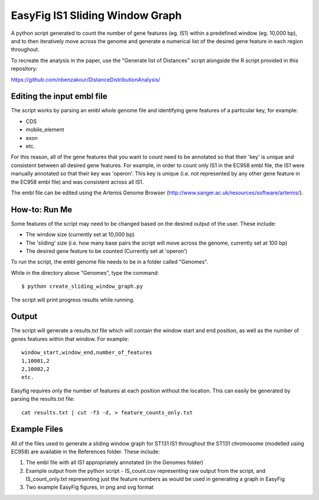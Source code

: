 EasyFig IS1 Sliding Window Graph
=================================

A python script generated to count the number of gene features (eg. IS1) within a predefined window (eg. 10,000 bp), and to then iteratively move across the genome and generate a numerical list of the desired gene feature in each region throughout. 

To recreate the analysis in the paper, use the "Generate list of Distances" script alongside the R script provided in this repository:

https://github.com/nbenzakour/DistanceDistributionAnalysis/


Editing the input embl file
------------------------------

The script works by parsing an embl whole genome file and identifying gene features of a particular key, for example: 

* CDS
* mobile_element
* exon
* etc. 

For this reason, all of the gene features that you want to count need to be annotated so that their 'key' is unique and consistent between all desired gene features. 
For example, in order to count only IS1 in the EC958 embl file, the IS1 were manually annotated so that their key was 'operon'. This key is unique (i.e. not represented by any other gene feature in the EC958 embl file) and was consistent across all IS1. 

The embl file can be edited using the Artemis Genome Browser (http://www.sanger.ac.uk/resources/software/artemis/). 


How-to: Run Me
---------------

Some features of the script may need to be changed based on the desired output of the user. These include:

* The window size (currently set at 10,000 bp)
* The 'sliding' size (i.e. how many base pairs the script will move across the genome, currently set at 100 bp)
* The desired gene feature to be counted (Currently set at 'operon')

To run the script, the embl genome file needs to be in a folder called "Genomes".

While in the directory above "Genomes", type the command::

  $ python create_sliding_window_graph.py
  
The script will print progress results while running.

Output
-------

The script will generate a results.txt file which will contain the window start and end position, as well as the number of genes features within that window. For example::

  window_start,window_end,number_of_features
  1,10001,2
  2,10002,2
  etc.

Easyfig requires only the number of features at each position without the location. This can easily be generated by parsing the results.txt file::

  cat results.txt | cut -f3 -d, > feature_counts_only.txt
  
Example Files
--------------

All of the files used to generate a sliding window graph for ST131 IS1 throughout the ST131 chromosome (modelled using EC958) are available in the References folder. These include:

1. The embl file with all IS1 appropriately annotated (in the Genomes folder)
2. Example output from the python script - IS_count.csv representing raw output from the script, and IS_count_only.txt representing just the feature numbers as would be used in generating a graph in EasyFig
3. Two example EasyFig figures, in png and svg format

